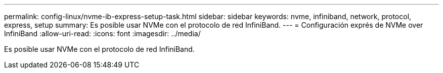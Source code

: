 ---
permalink: config-linux/nvme-ib-express-setup-task.html 
sidebar: sidebar 
keywords: nvme, infiniband, network, protocol, express, setup 
summary: Es posible usar NVMe con el protocolo de red InfiniBand. 
---
= Configuración exprés de NVMe over InfiniBand
:allow-uri-read: 
:icons: font
:imagesdir: ../media/


[role="lead"]
Es posible usar NVMe con el protocolo de red InfiniBand.
